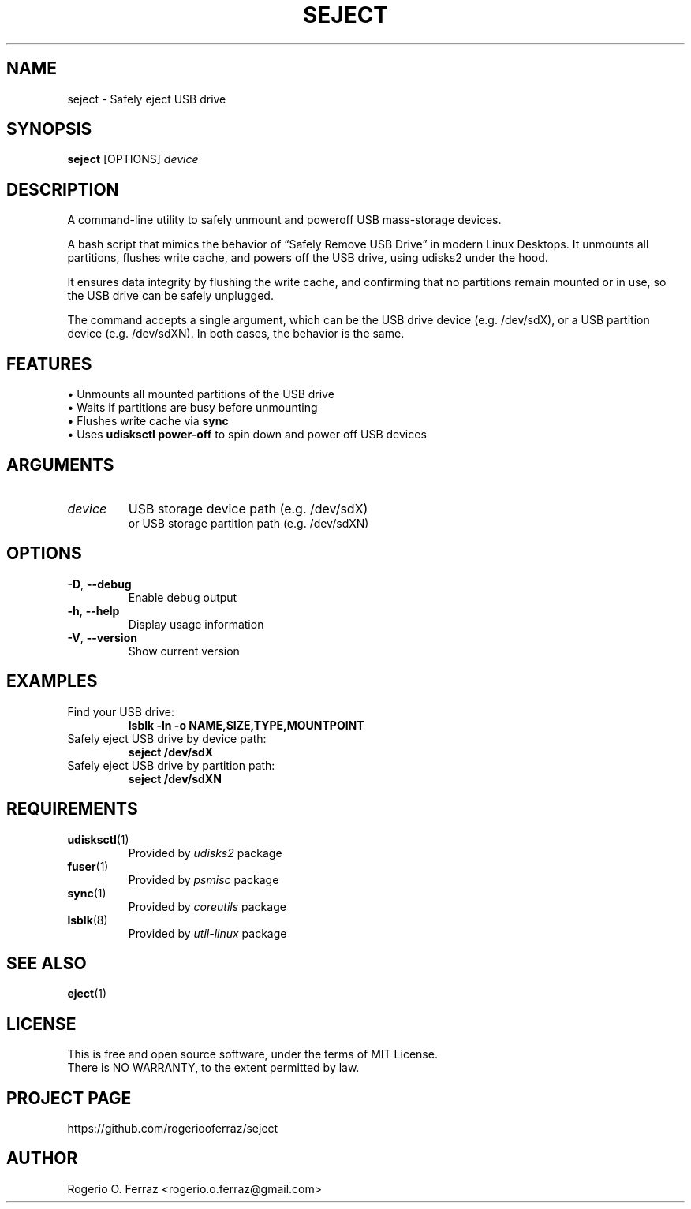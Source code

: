 .TH SEJECT 1 "April 2025" "safe-eject 1.0" "User Commands"

.SH NAME
seject \- Safely eject USB drive

.SH SYNOPSIS
.B \fBseject\fR [OPTIONS] \fIdevice\fR

.SH DESCRIPTION
A command-line utility to safely unmount and poweroff USB mass-storage devices.
.PP
A bash script that mimics the behavior of “Safely Remove USB Drive” in modern
Linux Desktops. It unmounts all partitions, flushes write cache, and powers off
the USB drive, using udisks2 under the hood.
.PP
It ensures data integrity by flushing the write cache, and confirming that no
partitions remain mounted or in use, so the USB drive can be safely unplugged.
.PP
The command accepts a single argument, which can be the USB drive device
(e.g. /dev/sdX), or a USB partition device (e.g. /dev/sdXN). In both cases,
the behavior is the same.

.SH FEATURES
.TP
\(bu Unmounts all mounted partitions of the USB drive
.TP
\(bu Waits if partitions are busy before unmounting
.TP
\(bu Flushes write cache via \fBsync\fR
.TP
\(bu Uses \fBudisksctl power-off\fR to spin down and power off USB devices

.SH ARGUMENTS
.TP
\fIdevice\fR
USB storage device path (e.g. /dev/sdX)
.br
or USB storage partition path (e.g. /dev/sdXN)

.SH OPTIONS
.TP
\fB-D\fR, \fB--debug\fR
Enable debug output
.TP
\fB-h\fR, \fB--help\fR
Display usage information
.TP
\fB-V\fR, \fB--version\fR
Show current version

.SH EXAMPLES
.TP
Find your USB drive:
.B
lsblk -ln -o NAME,SIZE,TYPE,MOUNTPOINT
.TP
Safely eject USB drive by device path:
.B
seject /dev/sdX
.TP
Safely eject USB drive by partition path:
.B
seject /dev/sdXN

.SH REQUIREMENTS
.TP
.BR udisksctl (1)
Provided by \fIudisks2\fR package
.TP
.BR fuser (1)
Provided by \fIpsmisc\fR package
.TP
.BR sync (1)
Provided by \fIcoreutils\fR package
.TP
.BR lsblk (8)
Provided by \fIutil-linux\fR package

.SH SEE ALSO
.BR eject (1)

.SH LICENSE
This is free and open source software, under the terms of MIT License.
.br
There is NO WARRANTY, to the extent permitted by law.

.SH PROJECT PAGE
https://github.com/rogeriooferraz/seject

.SH AUTHOR
Rogerio O. Ferraz <rogerio.o.ferraz@gmail.com>
